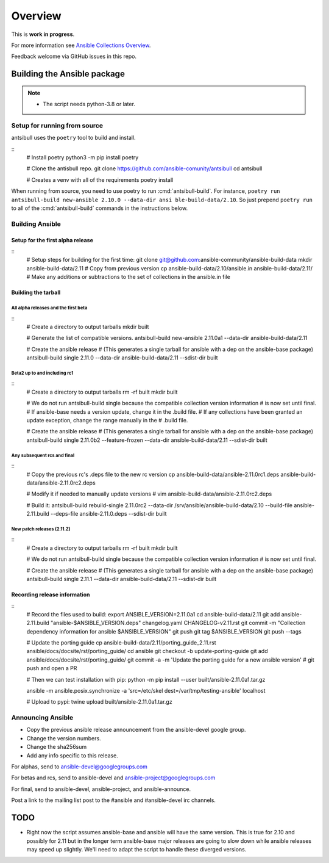 ********
Overview
********

This is **work in progress**.

For more information see `Ansible Collections Overview <https://github.com/ansible-collections/overview/blob/master/README.rst>`_.

Feedback welcome via GitHub issues in this repo.


Building the Ansible package
============================

.. note::
    * The script needs python-3.8 or later.


Setup for running from source
~~~~~~~~~~~~~~~~~~~~~~~~~~~~~

antsibull uses the ``poetry`` tool to build and install.

::
    # Install poetry
    python3 -m pip install poetry

    # Clone the antisbull repo.
    git clone https://github.com/ansible-comunity/antsibull
    cd antsibull

    # Creates a venv with all of the requirements
    poetry install

When running from source, you need to use poetry to run :cmd:`antsibull-build`.  For instance,
``poetry run antsibull-build new-ansible 2.10.0 --data-dir ansi ble-build-data/2.10``.
So just prepend ``poetry run`` to all of the :cmd:`antsibull-build` commands in the instructions
below.


Building Ansible
~~~~~~~~~~~~~~~~

Setup for the first alpha release
`````````````````````````````````
::
    # Setup steps for building for the first time:
    git clone git@github.com:ansible-community/ansible-build-data
    mkdir ansible-build-data/2.11
    # Copy from previous version
    cp ansible-build-data/2.10/ansible.in ansible-build-data/2.11/
    # Make any additions or subtractions to the set of collections in the ansible.in file


Building the tarball
````````````````````

All alpha releases and the first beta
-------------------------------------
::
    # Create a directory to output tarballs
    mkdir built

    # Generate the list of compatible versions.
    antsibull-build new-ansible 2.11.0a1 --data-dir ansible-build-data/2.11

    # Create the ansible release
    # (This generates a single tarball for ansible with a dep on the ansible-base package)
    antsibull-build single 2.11.0 --data-dir ansible-build-data/2.11 --sdist-dir built


Beta2 up to and including rc1
-----------------------------
::
    # Create a directory to output tarballs
    rm -rf built
    mkdir built

    # We do not run antsibull-build single because the compatible collection version information
    # is now set until final.
    # If ansible-base needs a version update, change it in the .build file.
    # If any collections have been granted an update exception, change the range manually in the
    # .build file.

    # Create the ansible release
    # (This generates a single tarball for ansible with a dep on the ansible-base package)
    antsibull-build single 2.11.0b2 --feature-frozen --data-dir ansible-build-data/2.11 --sdist-dir built


Any subsequent rcs and final
----------------------------
::
    # Copy the previous rc's .deps file to the new rc version
    cp ansible-build-data/ansible-2.11.0rc1.deps ansible-build-data/ansible-2.11.0rc2.deps

    # Modify it if needed to manually update versions
    # vim ansible-build-data/ansible-2.11.0rc2.deps

    # Build it:
    antsibull-build rebuild-single 2.11.0rc2 --data-dir /srv/ansible/ansible-build-data/2.10 --build-file ansible-2.11.build --deps-file ansible-2.11.0.deps --sdist-dir built


New patch releases (2.11.Z)
---------------------------
::
    # Create a directory to output tarballs
    rm -rf built
    mkdir built

    # We do not run antsibull-build single because the compatible collection version information
    # is now set until final.

    # Create the ansible release
    # (This generates a single tarball for ansible with a dep on the ansible-base package)
    antsibull-build single 2.11.1 --data-dir ansible-build-data/2.11 --sdist-dir built


Recording release information
`````````````````````````````
::
    # Record the files used to build:
    export ANSIBLE_VERSION=2.11.0a1
    cd ansible-build-data/2.11
    git add ansible-2.11.build "ansible-$ANSIBLE_VERSION.deps" changelog.yaml CHANGELOG-v2.11.rst
    git commit -m "Collection dependency information for ansible $ANSIBLE_VERSION"
    git push
    git tag $ANSIBLE_VERSION
    git push --tags

    # Update the porting guide
    cp ansible-build-data/2.11/porting_guide_2.11.rst ansible/docs/docsite/rst/porting_guide/
    cd ansible
    git checkout -b update-porting-guide
    git add ansible/docs/docsite/rst/porting_guide/
    git commit -a -m 'Update the porting guide for a new ansible version'
    # git push and open a PR

    # Then we can test installation with pip:
    python -m pip install --user built/ansible-2.11.0a1.tar.gz

    ansible -m ansible.posix.synchronize -a 'src=/etc/skel dest=/var/tmp/testing-ansible' localhost

    # Upload to pypi:
    twine upload built/ansible-2.11.0a1.tar.gz


Announcing Ansible
~~~~~~~~~~~~~~~~~~

* Copy the previous ansible release announcement from the ansible-devel google group.
* Change the version numbers.
* Change the sha256sum
* Add any info specific to this release.

For alphas, send to ansible-devel@googlegroups.com

For betas and rcs, send to ansible-devel and ansible-project@googlegroups.com

For final, send to ansible-devel, ansible-project, and ansible-announce.

Post a link to the mailing list post to the #ansible and #ansible-devel irc channels.


TODO
====

* Right now the script assumes ansible-base and ansible will have the same version.  This is true
  for 2.10 and possibly for 2.11 but in the longer term ansible-base major releases are going to
  slow down while ansible releases may speed up slightly.  We'll need to adapt the script to handle
  these diverged versions.
